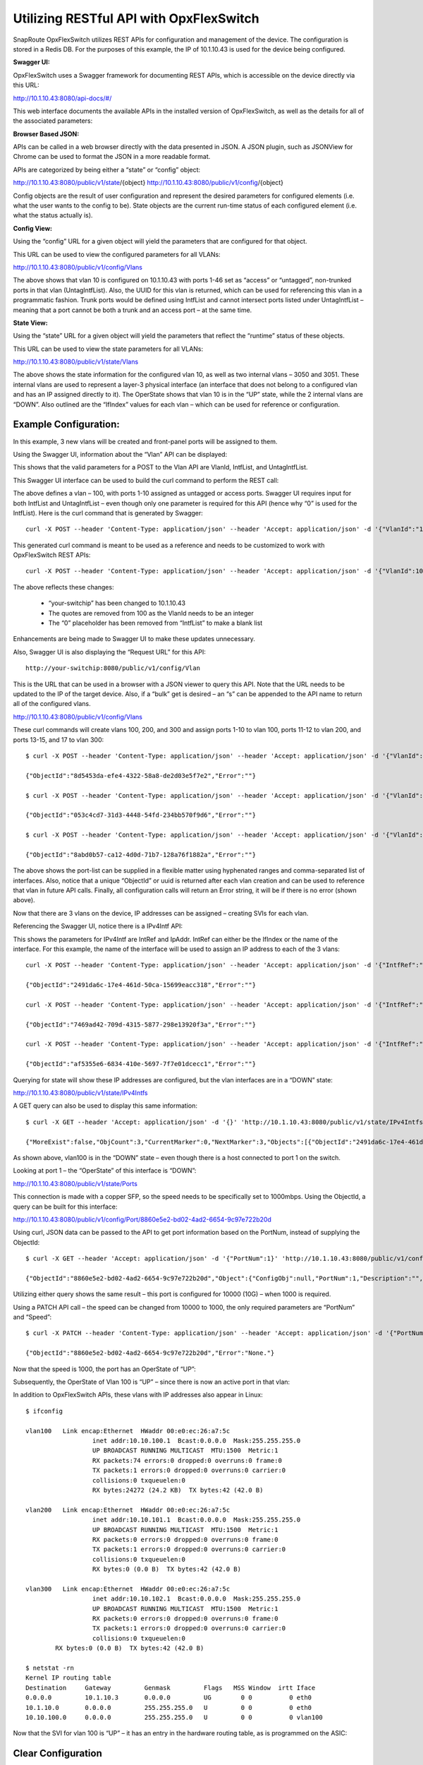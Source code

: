 .. OpxFlexSwitch documentation master file, created by
   sphinx-quickstart on Mon Apr  4 12:27:04 2016.
   You can adapt this file completely to your liking, but it should at least
   contain the root `toctree` directive.


Utilizing RESTful API with OpxFlexSwitch
=====================================

SnapRoute OpxFlexSwitch utilizes REST APIs for configuration and management of the device.  The configuration is stored in a Redis DB.  For the purposes of this example, the IP of 10.1.10.43 is used for the device being configured.

**Swagger UI:**

OpxFlexSwitch uses a Swagger framework for documenting REST APIs, which is accessible on the device directly via this URL:

http://10.1.10.43:8080/api-docs/#/

This web interface documents the available APIs in the installed version of OpxFlexSwitch, as well as the details for all of the associated parameters:

.. image:: images/Swagger1.png


**Browser Based JSON:**

APIs can be called in a web browser directly with the data presented in JSON.  A JSON plugin, such as JSONView for Chrome can be used to format the JSON in a more readable format.

APIs are categorized by being either a “state” or “config” object:

http://10.1.10.43:8080/public/v1/state/{object}
http://10.1.10.43:8080/public/v1/config/{object}

Config objects are the result of user configuration and represent the desired parameters for configured elements (i.e. what the user wants to the config to be).  State objects are the current run-time status of each configured element (i.e. what the status actually is).

**Config View:**

Using the “config” URL for a given object will yield the parameters that are configured for that object.

This URL can be used to view the configured parameters for all VLANs:

http://10.1.10.43:8080/public/v1/config/Vlans

.. image:: images/rest_vlan_config1.png


The above shows that vlan 10 is configured on 10.1.10.43 with ports 1-46 set as “access” or “untagged”, non-trunked ports in that vlan (UntagIntfList).  Also, the UUID for this vlan is returned, which can be used for referencing this vlan in a programmatic fashion.  Trunk ports would be defined using IntfList and cannot intersect ports listed under UntagIntfList – meaning that a port cannot be both a trunk and an access port – at the same time. 

**State View:**

Using the “state” URL for a given object will yield the parameters that reflect the “runtime” status of these objects.

This URL can be used to view the state parameters for all VLANs:

http://10.1.10.43:8080/public/v1/state/Vlans

.. image:: images/rest_vlan_state1.png

The above shows the state information for the configured vlan 10, as well as two internal vlans – 3050 and 3051.  These internal vlans are used to represent a layer-3 physical interface (an interface that does not belong to a configured vlan and has an IP assigned directly to it).  The OperState shows that vlan 10 is in the “UP” state, while the 2 internal vlans are “DOWN”.  Also outlined are the “IfIndex” values for each vlan – which can be used for reference or configuration.

Example Configuration:
**********************

In this example, 3 new vlans will be created and front-panel ports will be assigned to them.

Using the Swagger UI, information about the “Vlan” API can be displayed:

.. image:: images/swagger_vlan_ex.png

This shows that the valid parameters for a POST to the Vlan API are VlanId, IntfList, and UntagIntfList.

This Swagger UI interface can be used to build the curl command to perform the REST call:

.. image:: images/swagger_vlan_curl.png

The above defines a vlan – 100, with ports 1-10 assigned as untagged or access ports.  Swagger UI requires input for both IntfList and UntagIntfList – even though only one parameter is required for this API (hence why “0” is used for the IntfList).   Here is the curl command that is generated by Swagger:

::
	
	curl -X POST --header 'Content-Type: application/json' --header 'Accept: application/json' -d '{"VlanId":"100","IntfList":"0","UntagIntfList":"1-10"}' 'http://your-switchip:8080/public/v1/config/Vlan'


This generated curl command is meant to be used as a reference and needs to be customized to work with OpxFlexSwitch REST APIs:

::

	curl -X POST --header 'Content-Type: application/json' --header 'Accept: application/json' -d '{"VlanId":100,"IntfList":"","UntagIntfList":"1-10"}' 'http://10.1.10.43:8080/public/v1/config/Vlan'

The above reflects these changes:

	- “your-switchip” has been changed to 10.1.10.43
	- The quotes are removed from 100 as the VlanId needs to be an integer	
	- The “0” placeholder has been removed from “IntfList” to make a blank list

Enhancements are being made to Swagger UI to make these updates unnecessary.

Also, Swagger UI is also displaying the “Request URL” for this API:

::
	
	http://your-switchip:8080/public/v1/config/Vlan


This is the URL that can be used in a browser with a JSON viewer to query this API.  Note that the URL needs to be updated to the IP of the target device.  Also, if a “bulk” get is desired – an “s” can be appended to the API name to return all of the configured vlans.


http://10.1.10.43:8080/public/v1/config/Vlans


.. image:: images/rest_vlan_config2.png


These curl commands will create vlans 100, 200, and 300 and assign ports 1-10 to vlan 100, ports 11-12 to vlan 200, and ports 13-15, and 17 to vlan 300:

::

	$ curl -X POST --header 'Content-Type: application/json' --header 'Accept: application/json' -d '{"VlanId":100,"IntfList":"","UntagIntfList":"1-10"}' 'http://10.1.10.43:8080/public/v1/config/Vlan'

	{"ObjectId":"8d5453da-efe4-4322-58a8-de2d03e5f7e2","Error":""}

	$ curl -X POST --header 'Content-Type: application/json' --header 'Accept: application/json' -d '{"VlanId":200,"IntfList":"","UntagIntfList":"11,12"}' 'http://10.1.10.43:8080/public/v1/config/Vlan'

	{"ObjectId":"053c4cd7-31d3-4448-54fd-234bb570f9d6","Error":""}

	$ curl -X POST --header 'Content-Type: application/json' --header 'Accept: application/json' -d '{"VlanId":300,"IntfList":"","UntagIntfList":"13-15,17"}' 'http://10.1.10.43:8080/public/v1/config/Vlan'

	{"ObjectId":"8abd0b57-ca12-4d0d-71b7-128a76f1882a","Error":""}


The above shows the port-list can be supplied in a flexible matter using hyphenated ranges and comma-separated list of interfaces.  Also, notice that a unique “ObjectId” or uuid is returned after each vlan creation and can be used to reference that vlan in future API calls.  Finally, all configuration calls will return an Error string, it will be if there is no error (shown above).

Now that there are 3 vlans on the device, IP addresses can be assigned – creating SVIs for each vlan.


Referencing the Swagger UI, notice there is a IPv4Intf API:

.. image:: images/swagger_IPv4Intf.png


This shows the parameters for IPv4Intf are IntRef and IpAddr.  IntRef can either be the IfIndex or the name of the interface.  For this example, the name of the interface will be used to assign an IP address to each of the 3 vlans:

::

	curl -X POST --header 'Content-Type: application/json' --header 'Accept: application/json' -d '{"IntfRef":"vlan100","IpAddr":"10.10.100.1/24"}' 'http://10.1.10.43:8080/public/v1/config/IPv4Intf'

	{"ObjectId":"2491da6c-17e4-461d-50ca-15699eacc318","Error":""}

	curl -X POST --header 'Content-Type: application/json' --header 'Accept: application/json' -d '{"IntfRef":"vlan200","IpAddr":"10.10.101.1/24"}' 'http://10.1.10.43:8080/public/v1/config/IPv4Intf'

	{"ObjectId":"7469ad42-709d-4315-5877-298e13920f3a","Error":""}

	curl -X POST --header 'Content-Type: application/json' --header 'Accept: application/json' -d '{"IntfRef":"vlan300","IpAddr":"10.10.102.1/24"}' 'http://10.1.10.43:8080/public/v1/config/IPv4Intf'

	{"ObjectId":"af5355e6-6834-410e-5697-7f7e01dcecc1","Error":""}

Querying for state will show these IP addresses are configured, but the vlan interfaces are in a “DOWN” state:

http://10.1.10.43:8080/public/v1/state/IPv4Intfs

.. image:: images/rest_IPv4Intfs_state.png

A GET query can also be used to display this same information:

::

	$ curl -X GET --header 'Accept: application/json' -d '{}' 'http://10.1.10.43:8080/public/v1/state/IPv4Intfs'

	{"MoreExist":false,"ObjCount":3,"CurrentMarker":0,"NextMarker":3,"Objects":[{"ObjectId":"2491da6c-17e4-461d-50ca-15699eacc318","Object":{"ConfigObj":null,"IntfRef":"vlan100","IfIndex":33554532,"IpAddr":"10.10.100.1/24","OperState":"DOWN","NumUpEvents":0,"LastUpEventTime":"","NumDownEvents":0,"LastDownEventTime":"","L2IntfType":"Vlan","L2IntfId":100}},{"ObjectId":"7469ad42-709d-4315-5877-298e13920f3a","Object":{"ConfigObj":null,"IntfRef":"vlan200","IfIndex":33554632,"IpAddr":"10.10.101.1/24","OperState":"DOWN","NumUpEvents":0,"LastUpEventTime":"","NumDownEvents":0,"LastDownEventTime":"","L2IntfType":"Vlan","L2IntfId":200}},{"ObjectId":"af5355e6-6834-410e-5697-7f7e01dcecc1","Object":{"ConfigObj":null,"IntfRef":"vlan300","IfIndex":33554732,"IpAddr":"10.10.102.1/24","OperState":"DOWN","NumUpEvents":0,"LastUpEventTime":"","NumDownEvents":0,"LastDownEventTime":"","L2IntfType":"Vlan","L2IntfId":300}}]}

As shown above, vlan100 is in the “DOWN” state – even though there is a host connected to port 1 on the switch.

Looking at port 1 – the “OperState” of this interface is “DOWN”:

http://10.1.10.43:8080/public/v1/state/Ports

.. image:: images/rest_port_state.png

This connection is made with a copper SFP, so the speed needs to be specifically set to 1000mbps.  Using the ObjectId, a query can be built for this interface:

http://10.1.10.43:8080/public/v1/config/Port/8860e5e2-bd02-4ad2-6654-9c97e722b20d

.. image:: images/rest_port_config.png

Using curl, JSON data can be passed to the API to get port information based on the PortNum, instead of supplying the ObjectId:

::

	$ curl -X GET --header 'Accept: application/json' -d '{"PortNum":1}' 'http://10.1.10.43:8080/public/v1/config/Port'

	{"ObjectId":"8860e5e2-bd02-4ad2-6654-9c97e722b20d","Object":{"ConfigObj":null,"PortNum":1,"Description":"","PhyIntfType":"XFI","AdminState":"UP","MacAddr":"00:e0:ec:26:a7:5c","Speed":10000,"Duplex":"Full Duplex","Autoneg":"OFF","MediaType":"Media Type","Mtu":9412}}

Utilizing either query shows the same result – this port is configured for 10000 (10G) – when 1000 is required.

Using a PATCH API call – the speed can be changed from 10000 to 1000, the only required parameters are “PortNum” and “Speed”:

::

	$ curl -X PATCH --header 'Content-Type: application/json' --header 'Accept: application/json' -d '{"PortNum":1,"Speed":1000}' 'http://10.1.10.43:8080/public/v1/config/Port'

	{"ObjectId":"8860e5e2-bd02-4ad2-6654-9c97e722b20d","Error":"None."}
	
Now that the speed is 1000, the port has an OperState of “UP”:

.. image:: images/rest_port_state2.png

Subsequently, the OperState of Vlan 100 is “UP” – since there is now an active port in that vlan:

.. image:: images/rest_IPv4Intfs_state2.png

In addition to OpxFlexSwitch APIs, these vlans with IP addresses also appear in Linux:

::
	
	$ ifconfig

	vlan100   Link encap:Ethernet  HWaddr 00:e0:ec:26:a7:5c  
			  inet addr:10.10.100.1  Bcast:0.0.0.0  Mask:255.255.255.0
			  UP BROADCAST RUNNING MULTICAST  MTU:1500  Metric:1
			  RX packets:74 errors:0 dropped:0 overruns:0 frame:0
			  TX packets:1 errors:0 dropped:0 overruns:0 carrier:0
			  collisions:0 txqueuelen:0 
			  RX bytes:24272 (24.2 KB)  TX bytes:42 (42.0 B)

	vlan200   Link encap:Ethernet  HWaddr 00:e0:ec:26:a7:5c  
			  inet addr:10.10.101.1  Bcast:0.0.0.0  Mask:255.255.255.0
			  UP BROADCAST RUNNING MULTICAST  MTU:1500  Metric:1
			  RX packets:0 errors:0 dropped:0 overruns:0 frame:0
			  TX packets:1 errors:0 dropped:0 overruns:0 carrier:0
			  collisions:0 txqueuelen:0 
			  RX bytes:0 (0.0 B)  TX bytes:42 (42.0 B)

	vlan300   Link encap:Ethernet  HWaddr 00:e0:ec:26:a7:5c  
			  inet addr:10.10.102.1  Bcast:0.0.0.0  Mask:255.255.255.0
			  UP BROADCAST RUNNING MULTICAST  MTU:1500  Metric:1
			  RX packets:0 errors:0 dropped:0 overruns:0 frame:0
			  TX packets:1 errors:0 dropped:0 overruns:0 carrier:0
			  collisions:0 txqueuelen:0 
		RX bytes:0 (0.0 B)  TX bytes:42 (42.0 B)

	$ netstat -rn
	Kernel IP routing table
	Destination     Gateway         Genmask         Flags   MSS Window  irtt Iface
	0.0.0.0         10.1.10.3       0.0.0.0         UG        0 0          0 eth0
	10.1.10.0       0.0.0.0         255.255.255.0   U         0 0          0 eth0
	10.10.100.0     0.0.0.0         255.255.255.0   U         0 0          0 vlan100

Now that the SVI for vlan 100 is “UP” – it has an entry in the hardware routing table, as is programmed on the ASIC:

.. image:: images/SVI_up.png

Clear Configuration
*******************
To clear all OpxFlexSwitch configurations, the Redis database needs to be flushed and the OpxFlexSwitch service restarted.

1) Enter the CLI for Redis:
	::
		
		$ sudo redis-cli flushdb
		OK

2) Restart OpxFlexSwitch service:
	::
		
		$ sudo service opxflexswitch restart
		* Restarting opxflexswitch opxflexswitch

This process will be automated in a future release and integrated into /etc/init.d/opxflexswitch – by utilizing “sudo service opxflexswitch clear-config”.  This will cause OpxFlexSwitch to restart with an empty Redis database.


